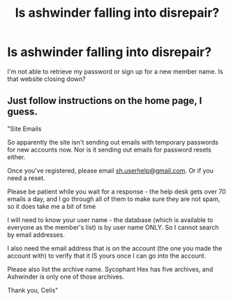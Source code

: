#+TITLE: Is ashwinder falling into disrepair?

* Is ashwinder falling into disrepair?
:PROPERTIES:
:Author: bananajam1234
:Score: 3
:DateUnix: 1584896501.0
:DateShort: 2020-Mar-22
:FlairText: Misc
:END:
I'm not able to retrieve my password or sign up for a new member name. Is that website closing down?


** Just follow instructions on the home page, I guess.

"Site Emails

So apparently the site isn't sending out emails with temporary passwords for new accounts now. Nor is it sending out emails for password resets either.

Once you've registered, please email [[mailto:sh.userhelp@gmail.com][sh.userhelp@gmail.com]]. Or if you need a reset.

Please be patient while you wait for a response - the help desk gets over 70 emails a day, and I go through all of them to make sure they are not spam, so it does take me a bit of time

I will need to know your user name - the database (which is available to everyone as the member's list) is by user name ONLY. So I cannot search by email addresses.

I also need the email address that is on the account (the one you made the account with) to verify that it IS yours once I can go into the account.

Please also list the archive name. Sycophant Hex has five archives, and Ashwinder is only one of those archives.

Thank you, Celis"
:PROPERTIES:
:Author: Rose_Red_Wolf
:Score: 3
:DateUnix: 1584906982.0
:DateShort: 2020-Mar-23
:END:

